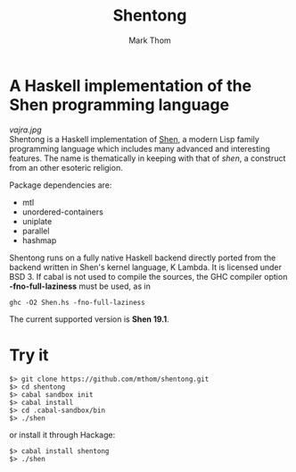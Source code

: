 #+TITLE:	Shentong
#+AUTHOR:	Mark Thom
#+EMAIL:	markjordanthom@gmail.com

* A Haskell implementation of the Shen programming language 
#+ATTR_HTML: align=center
[[vajra.jpg]] \\

Shentong is a Haskell implementation of [[http://www.shenlanguage.org][Shen]], a modern Lisp family
programming language which includes many advanced and interesting
features. The name is thematically in keeping with that of /shen/, a
construct from an other esoteric religion.

Package dependencies are:

+ mtl
+ unordered-containers
+ uniplate
+ parallel
+ hashmap

Shentong runs on a fully native Haskell backend directly ported from
the backend written in Shen's kernel language, K Lambda. It is
licensed under BSD 3.  If cabal is not used to compile the sources,
the GHC compiler option *-fno-full-laziness* must be used, as in

  : ghc -O2 Shen.hs -fno-full-laziness

The current supported version is *Shen 19.1*.

* Try it

  : $> git clone https://github.com/mthom/shentong.git
  : $> cd shentong
  : $> cabal sandbox init
  : $> cabal install
  : $> cd .cabal-sandbox/bin
  : $> ./shen

or install it through Hackage:

  : $> cabal install shentong
  : $> ./shen
